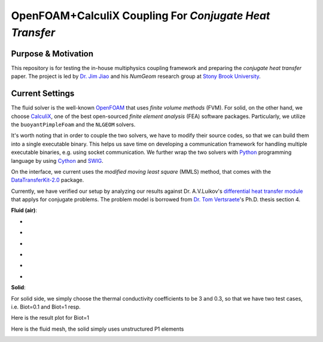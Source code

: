 OpenFOAM+CalculiX Coupling For *Conjugate Heat Transfer*
=========================================================

.. image:: https://travis-ci.org/chiao45/foam_ccx_cht.svg?branch=master
    :target: https://travis-ci.org/chiao45/foam_ccx_cht

Purpose & Motivation
--------------------

This repository is for testing the in-house multiphysics coupling framework and
preparing the *conjugate heat transfer* paper. The project is led by
`Dr. Jim Jiao <http://www.ams.sunysb.edu/~jiao/>`_ and his *NumGeom* research
group at `Stony Brook University <https://www.stonybrook.edu/>`_.

Current Settings
----------------

The fluid solver is the well-known OpenFOAM_ that uses *finite volume methods*
(FVM). For solid, on the other hand, we choose CalculiX_, one of the best
open-sourced *finite element analysis* (FEA) software packages. Particularly,
we utilize the ``buoyantPimpleFoam`` and the ``NLGEOM`` solvers.

It's worth noting that in order to couple the two solvers, we have to modify
their source codes, so that we can build them into a single executable binary.
This helps us save time on developing a communication framework for handling
multiple executable binaries, e.g. using socket communication. We further wrap
the two solvers with Python_ programming language by using Cython_ and SWIG_.

On the interface, we current uses the *modified moving least square* (MMLS)
method, that comes with the DataTransferKit-2.0_ package.

Currently, we have verified our setup by analyzing our results against
Dr. A.V.Luikov's `differential heat transfer module`_ that applys for conjugate
problems. The problem model is borrowed from `Dr. Tom Vertsraete`_'s Ph.D.
thesis section 4.

**Fluid (air)**:

- .. image:: https://latex.codecogs.com/gif.latex?\rho&space;=&space;0.3525\&space;kg/m^3
- .. image:: https://latex.codecogs.com/gif.latex?c_p&space;=&space;1142.6\&space;J/kgK
- .. image:: https://latex.codecogs.com/gif.latex?\mu&space;=&space;3.95\cdot10^{-5}\&space;Ns/m^2
- .. image:: https://latex.codecogs.com/gif.latex?\kappa&space;=&space;0.06808\&space;W/mK
- .. image:: https://latex.codecogs.com/gif.latex?Pr&space;=&space;0.6629
- .. image:: https://latex.codecogs.com/gif.latex?\textbf{R}&space;=&space;287\&space;J/kgK

**Solid**:

For solid side, we simply choose the thermal conductivity coefficients to be
3 and 0.3, so that we have two test cases, i.e. Biot=0.1 and Biot=1 resp.

Here is the result plot for Biot=1

.. image:: bi1.png

Here is the fluid mesh, the solid simply uses unstructured P1 elements

.. image:: mesh.png

.. references

.. _OpenFOAM: https://openfoam.org
.. _CalculiX: http://www.calculix.de/
.. _DataTransferKit-2.0: https://github.com/ORNL-CEES/DataTransferKit/tree/dtk-2.0
.. _Python: https://www.python.org/
.. _Cython: http://cython.org/
.. _SWIG: http://www.swig.org/
.. _differential heat transfer module: https://www.sciencedirect.com/science/article/pii/0017931074900878
.. _Dr. Tom Vertsraete: https://www.vki.ac.be/index.php/departments/tu-department-other-menu-93/people-other-menu-94/264-faculty/414-tom-vertsraete
